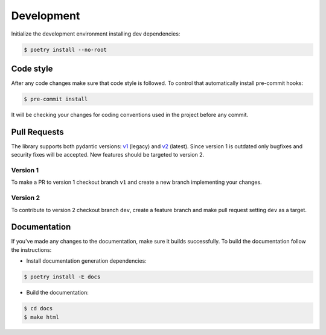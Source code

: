 .. _contribute:


Development
~~~~~~~~~~~

Initialize the development environment installing dev dependencies:

.. code-block:: console

    $ poetry install --no-root


Code style
__________

After any code changes make sure that code style is followed.
To control that automatically install pre-commit hooks:

.. code-block:: console

    $ pre-commit install

It will be checking your changes for coding conventions used in the project before any commit.


Pull Requests
_____________

The library supports both pydantic versions: `v1 <https://docs.pydantic.dev/1.10/>`_ (legacy)
and `v2 <https://docs.pydantic.dev/2.0/>`_ (latest).
Since version 1 is outdated only bugfixes and security fixes will be accepted.
New features should be targeted to version 2.

Version 1
*********

To make a PR to version 1 checkout branch ``v1`` and create a new branch implementing your changes.

Version 2
*********

To contribute to version 2 checkout branch ``dev``, create a feature branch and make pull request setting
``dev`` as a target.


Documentation
_____________

If you've made any changes to the documentation, make sure it builds successfully.
To build the documentation follow the instructions:

- Install documentation generation dependencies:

.. code-block:: console

    $ poetry install -E docs

- Build the documentation:

.. code-block:: console

    $ cd docs
    $ make html
